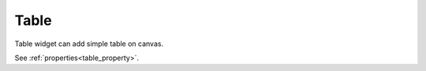 Table
==================
.. image:: /_static/widgets/table.png

Table widget can add simple table on canvas.

See :ref:`properties<table_property>`.
